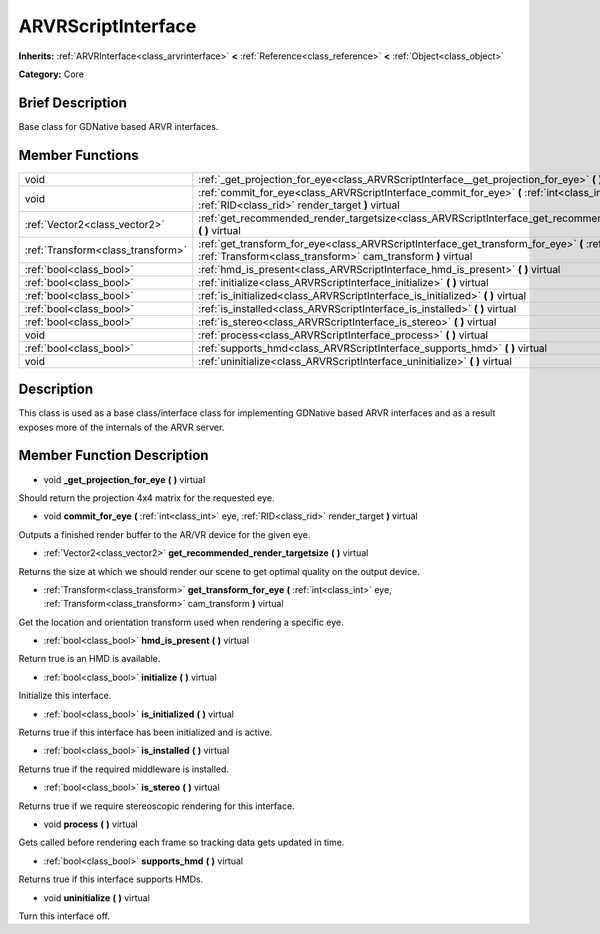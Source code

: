.. Generated automatically by doc/tools/makerst.py in Godot's source tree.
.. DO NOT EDIT THIS FILE, but the ARVRScriptInterface.xml source instead.
.. The source is found in doc/classes or modules/<name>/doc_classes.

.. _class_ARVRScriptInterface:

ARVRScriptInterface
===================

**Inherits:** :ref:`ARVRInterface<class_arvrinterface>` **<** :ref:`Reference<class_reference>` **<** :ref:`Object<class_object>`

**Category:** Core

Brief Description
-----------------

Base class for GDNative based ARVR interfaces.

Member Functions
----------------

+------------------------------------+--------------------------------------------------------------------------------------------------------------------------------------------------------------------------------+
| void                               | :ref:`_get_projection_for_eye<class_ARVRScriptInterface__get_projection_for_eye>`  **(** **)** virtual                                                                         |
+------------------------------------+--------------------------------------------------------------------------------------------------------------------------------------------------------------------------------+
| void                               | :ref:`commit_for_eye<class_ARVRScriptInterface_commit_for_eye>`  **(** :ref:`int<class_int>` eye, :ref:`RID<class_rid>` render_target  **)** virtual                           |
+------------------------------------+--------------------------------------------------------------------------------------------------------------------------------------------------------------------------------+
| :ref:`Vector2<class_vector2>`      | :ref:`get_recommended_render_targetsize<class_ARVRScriptInterface_get_recommended_render_targetsize>`  **(** **)** virtual                                                     |
+------------------------------------+--------------------------------------------------------------------------------------------------------------------------------------------------------------------------------+
| :ref:`Transform<class_transform>`  | :ref:`get_transform_for_eye<class_ARVRScriptInterface_get_transform_for_eye>`  **(** :ref:`int<class_int>` eye, :ref:`Transform<class_transform>` cam_transform  **)** virtual |
+------------------------------------+--------------------------------------------------------------------------------------------------------------------------------------------------------------------------------+
| :ref:`bool<class_bool>`            | :ref:`hmd_is_present<class_ARVRScriptInterface_hmd_is_present>`  **(** **)** virtual                                                                                           |
+------------------------------------+--------------------------------------------------------------------------------------------------------------------------------------------------------------------------------+
| :ref:`bool<class_bool>`            | :ref:`initialize<class_ARVRScriptInterface_initialize>`  **(** **)** virtual                                                                                                   |
+------------------------------------+--------------------------------------------------------------------------------------------------------------------------------------------------------------------------------+
| :ref:`bool<class_bool>`            | :ref:`is_initialized<class_ARVRScriptInterface_is_initialized>`  **(** **)** virtual                                                                                           |
+------------------------------------+--------------------------------------------------------------------------------------------------------------------------------------------------------------------------------+
| :ref:`bool<class_bool>`            | :ref:`is_installed<class_ARVRScriptInterface_is_installed>`  **(** **)** virtual                                                                                               |
+------------------------------------+--------------------------------------------------------------------------------------------------------------------------------------------------------------------------------+
| :ref:`bool<class_bool>`            | :ref:`is_stereo<class_ARVRScriptInterface_is_stereo>`  **(** **)** virtual                                                                                                     |
+------------------------------------+--------------------------------------------------------------------------------------------------------------------------------------------------------------------------------+
| void                               | :ref:`process<class_ARVRScriptInterface_process>`  **(** **)** virtual                                                                                                         |
+------------------------------------+--------------------------------------------------------------------------------------------------------------------------------------------------------------------------------+
| :ref:`bool<class_bool>`            | :ref:`supports_hmd<class_ARVRScriptInterface_supports_hmd>`  **(** **)** virtual                                                                                               |
+------------------------------------+--------------------------------------------------------------------------------------------------------------------------------------------------------------------------------+
| void                               | :ref:`uninitialize<class_ARVRScriptInterface_uninitialize>`  **(** **)** virtual                                                                                               |
+------------------------------------+--------------------------------------------------------------------------------------------------------------------------------------------------------------------------------+

Description
-----------

This class is used as a base class/interface class for implementing GDNative based ARVR interfaces and as a result exposes more of the internals of the ARVR server.

Member Function Description
---------------------------

.. _class_ARVRScriptInterface__get_projection_for_eye:

- void  **_get_projection_for_eye**  **(** **)** virtual

Should return the projection 4x4 matrix for the requested eye.

.. _class_ARVRScriptInterface_commit_for_eye:

- void  **commit_for_eye**  **(** :ref:`int<class_int>` eye, :ref:`RID<class_rid>` render_target  **)** virtual

Outputs a finished render buffer to the AR/VR device for the given eye.

.. _class_ARVRScriptInterface_get_recommended_render_targetsize:

- :ref:`Vector2<class_vector2>`  **get_recommended_render_targetsize**  **(** **)** virtual

Returns the size at which we should render our scene to get optimal quality on the output device.

.. _class_ARVRScriptInterface_get_transform_for_eye:

- :ref:`Transform<class_transform>`  **get_transform_for_eye**  **(** :ref:`int<class_int>` eye, :ref:`Transform<class_transform>` cam_transform  **)** virtual

Get the location and orientation transform used when rendering a specific eye.

.. _class_ARVRScriptInterface_hmd_is_present:

- :ref:`bool<class_bool>`  **hmd_is_present**  **(** **)** virtual

Return true is an HMD is available.

.. _class_ARVRScriptInterface_initialize:

- :ref:`bool<class_bool>`  **initialize**  **(** **)** virtual

Initialize this interface.

.. _class_ARVRScriptInterface_is_initialized:

- :ref:`bool<class_bool>`  **is_initialized**  **(** **)** virtual

Returns true if this interface has been initialized and is active.

.. _class_ARVRScriptInterface_is_installed:

- :ref:`bool<class_bool>`  **is_installed**  **(** **)** virtual

Returns true if the required middleware is installed.

.. _class_ARVRScriptInterface_is_stereo:

- :ref:`bool<class_bool>`  **is_stereo**  **(** **)** virtual

Returns true if we require stereoscopic rendering for this interface.

.. _class_ARVRScriptInterface_process:

- void  **process**  **(** **)** virtual

Gets called before rendering each frame so tracking data gets updated in time.

.. _class_ARVRScriptInterface_supports_hmd:

- :ref:`bool<class_bool>`  **supports_hmd**  **(** **)** virtual

Returns true if this interface supports HMDs.

.. _class_ARVRScriptInterface_uninitialize:

- void  **uninitialize**  **(** **)** virtual

Turn this interface off.


